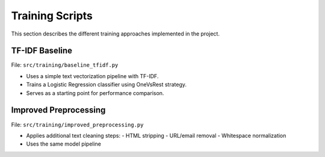 Training Scripts
================

This section describes the different training approaches implemented in the project.

TF-IDF Baseline
---------------

File: ``src/training/baseline_tfidf.py``

- Uses a simple text vectorization pipeline with TF-IDF.
- Trains a Logistic Regression classifier using OneVsRest strategy.
- Serves as a starting point for performance comparison.

Improved Preprocessing
----------------------

File: ``src/training/improved_preprocessing.py``

- Applies additional text cleaning steps:
  - HTML stripping
  - URL/email removal
  - Whitespace normalization
- Uses the same model pipeline
